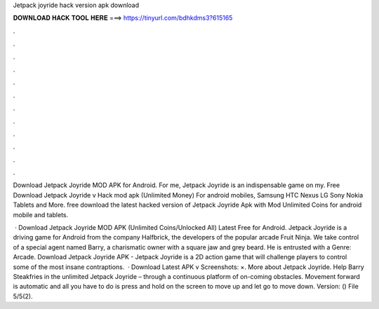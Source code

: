 Jetpack joyride hack version apk download



𝐃𝐎𝐖𝐍𝐋𝐎𝐀𝐃 𝐇𝐀𝐂𝐊 𝐓𝐎𝐎𝐋 𝐇𝐄𝐑𝐄 ===> https://tinyurl.com/bdhkdms3?615165



.



.



.



.



.



.



.



.



.



.



.



.

Download Jetpack Joyride MOD APK for Android. For me, Jetpack Joyride is an indispensable game on my. Free Download Jetpack Joyride v Hack mod apk (Unlimited Money) For android mobiles, Samsung HTC Nexus LG Sony Nokia Tablets and More. free download the latest hacked version of Jetpack Joyride Apk with Mod Unlimited Coins for android mobile and tablets.

 · Download Jetpack Joyride MOD APK (Unlimited Coins/Unlocked All) Latest Free for Android. Jetpack Joyride is a driving game for Android from the company Halfbrick, the developers of the popular arcade Fruit Ninja. We take control of a special agent named Barry, a charismatic owner with a square jaw and grey beard. He is entrusted with a Genre: Arcade. Download Jetpack Joyride APK - Jetpack Joyride is a 2D action game that will challenge players to control some of the most insane contraptions.  · Download Latest APK v Screenshots: ×. More about Jetpack Joyride. Help Barry Steakfries in the unlimited Jetpack Joyride – through a continuous platform of on-coming obstacles. Movement forward is automatic and all you have to do is press and hold on the screen to move up and let go to move down. Version: () File 5/5(2).
